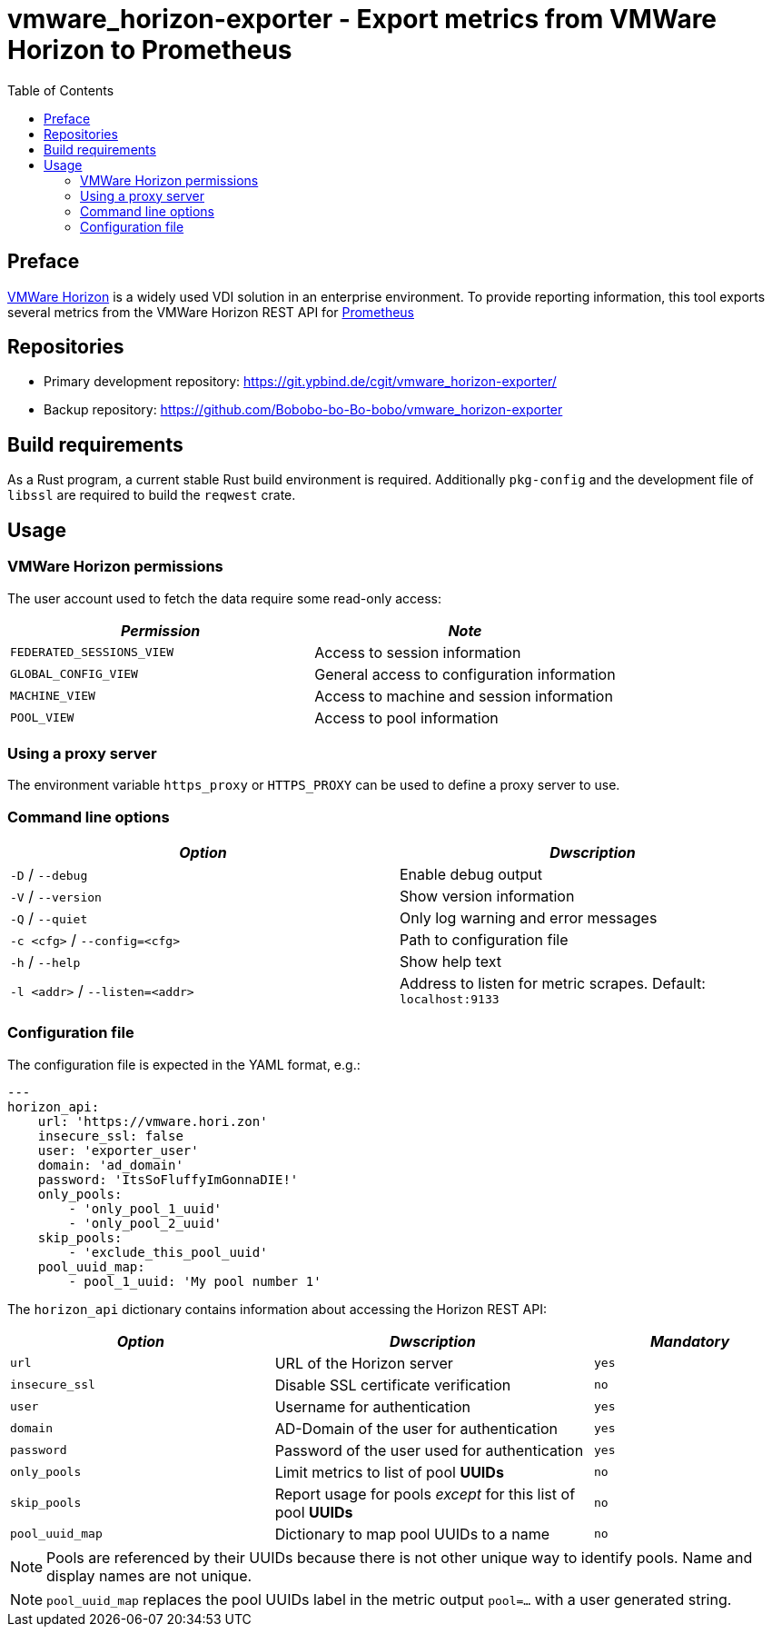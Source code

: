 = vmware_horizon-exporter - Export metrics from VMWare Horizon to Prometheus
:source-highlighter: rouge
:rouge-style: gruvbox
:stylesheet: asciidoc.css
:toc: left

== Preface

https://www.vmware.com/products/horizon.html[VMWare Horizon^] is a widely used VDI solution in an enterprise environment.
To provide reporting information, this tool exports several metrics from the VMWare Horizon REST API for https://prometheus.io[Prometheus^]

== Repositories

* Primary development repository: https://git.ypbind.de/cgit/vmware_horizon-exporter/
* Backup repository: https://github.com/Bobobo-bo-Bo-bobo/vmware_horizon-exporter

== Build requirements

As a Rust program, a current stable Rust build environment is required. Additionally `pkg-config` and the development file of `libssl` are required to build the `reqwest` crate.

== Usage
=== VMWare Horizon permissions

The user account used to fetch the data require some read-only access:

[cols="<,<",options="header",]
|===
|_Permission_ |_Note_
|`FEDERATED_SESSIONS_VIEW` |Access to session information
|`GLOBAL_CONFIG_VIEW` |General access to configuration information
|`MACHINE_VIEW` |Access to machine and session information
|`POOL_VIEW` |Access to pool information
|===

=== Using a proxy server
The environment variable `https_proxy` or `HTTPS_PROXY` can be used to define a proxy server to use.

=== Command line options

[cols="<,<",options="header",]
|===
|_Option_ |_Dwscription_
|`-D` / `--debug` |Enable debug output
|`-V` / `--version` |Show version information
|`-Q` / `--quiet` |Only log warning and error messages
|`-c <cfg>` / `--config=<cfg>` |Path to configuration file
|`-h` / `--help` |Show help text
|`-l <addr>` / `--listen=<addr>` |Address to listen for metric scrapes. Default: `localhost:9133`
|===

=== Configuration file
The configuration file is expected in the YAML format, e.g.:

[source,yaml]
----
---
horizon_api:
    url: 'https://vmware.hori.zon'
    insecure_ssl: false
    user: 'exporter_user'
    domain: 'ad_domain'
    password: 'ItsSoFluffyImGonnaDIE!'
    only_pools:
        - 'only_pool_1_uuid'
        - 'only_pool_2_uuid'
    skip_pools:
        - 'exclude_this_pool_uuid'
    pool_uuid_map:
        - pool_1_uuid: 'My pool number 1'
----

The `horizon_api` dictionary contains information about accessing the Horizon REST API:

[width="100%",cols="<34%,<41%,<25%",options="header",]
|===
|_Option_ |_Dwscription_ |_Mandatory_ 
|`url` |URL of the Horizon server |`yes`
|`insecure_ssl` |Disable SSL certificate verification |`no`
|`user` |Username for authentication |`yes`
|`domain` |AD-Domain of the user for authentication |`yes`
|`password` |Password of the user used for authentication |`yes`
|`only_pools` |Limit metrics to list of pool *UUIDs* |`no`
|`skip_pools` |Report usage for pools _except_ for this list of pool *UUIDs* |`no`
|`pool_uuid_map` |Dictionary to map pool UUIDs to a name |`no`
|===

NOTE: Pools are referenced by their UUIDs because there is not other unique way to identify pools. Name and display names are not unique.

NOTE: `pool_uuid_map` replaces the pool UUIDs label in the metric output `pool=...` with a user generated string.
